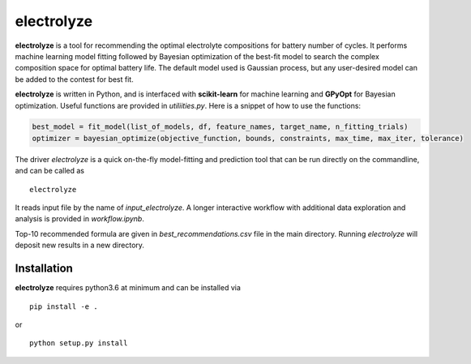 electrolyze
=======

**electrolyze** is a tool for recommending the optimal electrolyte compositions
for battery number of cycles. It performs machine learning model fitting followed
by Bayesian optimization of the best-fit model to search the complex composition
space for optimal battery life. The default model used is Gaussian process, but
any user-desired model can be added to the contest for best fit.

**electrolyze** is written in Python, and is interfaced with **scikit-learn**
for machine learning and **GPyOpt** for Bayesian optimization. Useful functions
are provided in `utiliities.py`. Here is a snippet of how to use the functions: 

.. code-block:: python

   best_model = fit_model(list_of_models, df, feature_names, target_name, n_fitting_trials)
   optimizer = bayesian_optimize(objective_function, bounds, constraints, max_time, max_iter, tolerance)

The driver `electrolyze` is a quick on-the-fly model-fitting and prediction tool
that can be run directly on the commandline, and can be called as ::

  electrolyze

It reads input file by the name of `input_electrolyze`. A longer interactive workflow
with additional data exploration and analysis is provided in `workflow.ipynb`. 

Top-10 recommended formula are given in `best_recommendations.csv` file in the main
directory. Running `electrolyze` will deposit new results in a new directory.

Installation
------------

**electrolyze** requires python3.6 at minimum and can be installed via ::

  pip install -e .

or ::

  python setup.py install

		
